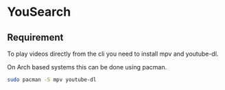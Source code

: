 * YouSearch
** Requirement
   To play videos directly from the cli you need to install mpv and youtube-dl.

   On Arch based systems this can be done using pacman.
   #+BEGIN_SRC bash
   sudo pacman -S mpv youtube-dl
   #+END_SRC
